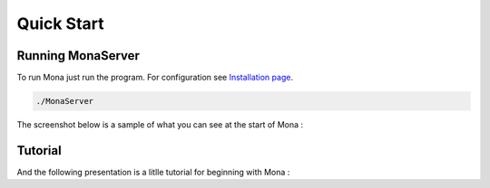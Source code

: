 
Quick Start
##############################

Running MonaServer
==============================

To run Mona just run the program. For configuration see `Installation page <./installation.html>`_.

.. code-block:: lua
  
  ./MonaServer

The screenshot below is a sample of what you can see at the start of Mona :

.. image:: img/MonaServer.png
  :align: center


Tutorial
==============================

And the following presentation is a litlle tutorial for beginning with Mona :
